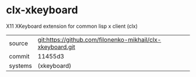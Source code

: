 * clx-xkeyboard

X11 XKeyboard extension for common lisp x client (clx) 

|---------+------------------------------------------------------------|
| source  | git:https://github.com/filonenko-mikhail/clx-xkeyboard.git |
| commit  | 11455d3                                                    |
| systems | (xkeyboard)                                                |
|---------+------------------------------------------------------------|
